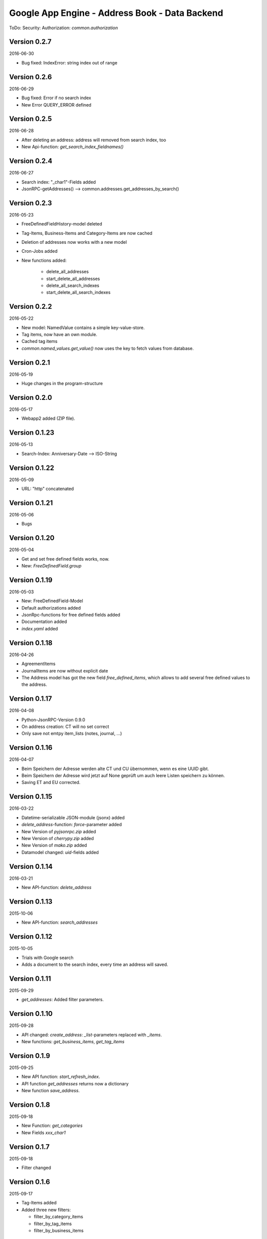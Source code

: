 ###############################################
Google App Engine - Address Book - Data Backend
###############################################


ToDo: Security: Authorization: *common.authorization*


=============
Version 0.2.7
=============

2016-06-30

- Bug fixed: IndexError: string index out of range


=============
Version 0.2.6
=============

2016-06-29

- Bug fixed: Error if no search index

- New Error QUERY_ERROR defined


=============
Version 0.2.5
=============

2016-06-28

- After deleting an address: address will removed from search index, too

- New Api-function: *get_search_index_fieldnames()*


=============
Version 0.2.4
=============

2016-06-27

- Search index: "_char1"-Fields added

- JsonRPC-getAddresses() --> common.addresses.get_addresses_by_search()


=============
Version 0.2.3
=============

2016-05-23

- FreeDefinedFieldHistory-model deleted

- Tag-Items, Business-Items and Category-Items are now cached

- Deletion of addresses now works with a new model

- Cron-Jobs added

- New functions added:

    - delete_all_addresses
    - start_delete_all_addresses
    - delete_all_search_indexes
    - start_delete_all_search_indexes


=============
Version 0.2.2
=============

2016-05-22

- New model: NamedValue contains a simple key-value-store.

- Tag items, now have an own module.

- Cached tag items

- *common.named_values.get_value()* now uses the key to fetch values from database.


=============
Version 0.2.1
=============

2016-05-19

- Huge changes in the program-structure


=============
Version 0.2.0
=============

2016-05-17

- Webapp2 added (ZIP file).


==============
Version 0.1.23
==============

2016-05-13

- Search-Index: Anniversary-Date --> ISO-String


==============
Version 0.1.22
==============

2016-05-09

- URL: "http" concatenated


==============
Version 0.1.21
==============

2016-05-06

- Bugs


==============
Version 0.1.20
==============

2016-05-04

- Get and set free defined fields works, now.

- New: *FreeDefinedField.group*


==============
Version 0.1.19
==============

2016-05-03

- New: FreeDefinedField-Model

- Default authorizations added

- JsonRpc-functions for free defined fields added

- Documentation added

- *index.yaml* added


==============
Version 0.1.18
==============

2016-04-26

- AgreementItems

- JournalItems are now without explicit date

- The Address model has got the new field *free_defined_items*, which allows
  to add several free defined values to the address.


==============
Version 0.1.17
==============

2016-04-08

- Python-JsonRPC-Version 0.9.0

- On address creation: CT will no set correct

- Only save not emtpy item_lists (notes, journal, ...)


==============
Version 0.1.16
==============

2016-04-07

- Beim Speichern der Adresse werden alte CT und CU übernommen, wenn es eine UUID gibt.

- Beim Speichern der Adresse wird jetzt auf None geprüft um auch leere Listen
  speichern zu können.

- Saving ET and EU corrected.


==============
Version 0.1.15
==============

2016-03-22

- Datetime-serializable JSON-module (jsonx) added

- *delete_address*-function: *force*-parameter added

- New Version of *pyjsonrpc.zip* added

- New Version of *cherrypy.zip* added

- New Version of *mako.zip* added

- Datamodel changed: *uid*-fields added


==============
Version 0.1.14
==============

2016-03-21

- New API-function: *delete_address*


==============
Version 0.1.13
==============

2015-10-06

- New API-function: *search_addresses*


==============
Version 0.1.12
==============

2015-10-05

- Trials with Google search

- Adds a document to the search index, every time an address will saved.


==============
Version 0.1.11
==============

2015-09-29

- *get_addresses*: Added filter parameters.


==============
Version 0.1.10
==============

2015-09-28

- API changed: *create_address*: *_list*-parameters replaced with *_items*.

- New functions: *get_business_items*, *get_tag_items*


=============
Version 0.1.9
=============

2015-09-25

- New API function: *start_refresh_index*.

- API function *get_addresses* returns now a dictionary

- New function *save_address*.


=============
Version 0.1.8
=============

2015-09-18

- New Function: *get_categories*

- New Fields *xxx_char1*


=============
Version 0.1.7
=============

2015-09-18

- Filter changed


=============
Version 0.1.6
=============

2015-09-17

- Tag-Items added

- Added three new filters:

  - filter_by_category_items
  - filter_by_tag_items
  - filter_by_business_items


=============
Version 0.1.5
=============

2015-09-16

- Saving one address (not finished yet)


=============
Version 0.1.4
=============

2015-09-15

- New model for address changes: AddressHistory

- *get_addresses* now accept the parameter *order_by* for sorting the result.

- Filtering


=============
Version 0.1.3
=============

2015-09-08

- New test-security-settings added

- Computed properties: birthday, age


=============
Version 0.1.2
=============

2015-09-07

- Address-model: *to_dict()* returns a shortned dictionary

- *get_addresses()* shortened

- New function *get_address()*

- *get_address* returns one record no list.


=============
Version 0.1.1
=============

2015-09-04

- New *python-jsonrpc*-Version added

- GZIP for JSON-RPC-Requests now allowed

- New *get_addresses*-Funktion to request addresses in pages


=============
Version 0.1.0
=============

2015-09-03

- `appname` --> `APPNAME`

- Bei Fehler wird ein E-Mail an Gerold gesendet


=============
Version 0.0.3
=============

2015-09-02

- JSON-RPC-API:

  - Added *get_info()*-Function

  - Create-Function finished and tested


=============
Version 0.0.2
=============

2015-09-01

- Address datamodel created

- *security.ini* for authentification and authorization

- *create*-function created

- Tests

- Address datamodel changed


=============
Version 0.0.1
=============

2015-08-31

- Initial import

- Program structure created

- Help for JSON-RPC-API added


